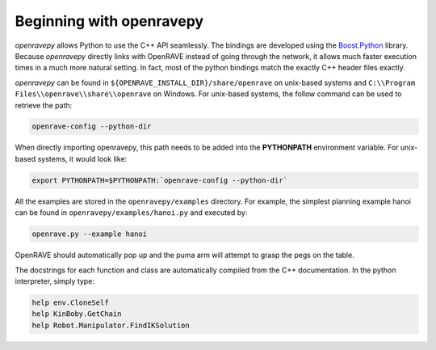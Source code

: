 Beginning with openravepy
=========================

`openravepy` allows Python to use the C++ API seamlessly. The bindings are developed using the
`Boost.Python <http://www.boost.org/doc/libs/release/libs/python/doc>`_ library. Because
`openravepy` directly links with OpenRAVE instead of going through the network, it allows much
faster execution times in a much more natural setting. In fact, most of the python bindings match
the exactly C++ header files exactly.

`openravepy` can be found in ``${OPENRAVE_INSTALL_DIR}/share/openrave`` on unix-based systems and ``C:\\Program Files\\openrave\\share\\openrave`` on Windows. For unix-based systems, the follow command can be used to retrieve the path:

.. code-block:: bash

  openrave-config --python-dir

When directly importing openravepy, this path needs to be added into the **PYTHONPATH** environment variable. For unix-based systems, it would look like:

.. code-block:: bash

  export PYTHONPATH=$PYTHONPATH:`openrave-config --python-dir`

All the examples are stored in the ``openravepy/examples`` directory. For example, the simplest
planning example hanoi can be found in ``openravepy/examples/hanoi.py`` and executed by:

.. code-block:: bash

  openrave.py --example hanoi

OpenRAVE should automatically pop up and the puma arm will attempt to grasp the pegs on the table.


The docstrings for each function and class are automatically compiled from the C++ documentation. In the python interpreter, simply type:

.. code-block:: python

  help env.CloneSelf
  help KinBoby.GetChain
  help Robot.Manipulator.FindIKSolution
